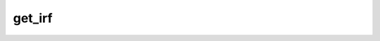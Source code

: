get\_irf
========

.. automethod:: glotaran.models.spectral_temporal.KineticModel.get_irf
    :noindex: